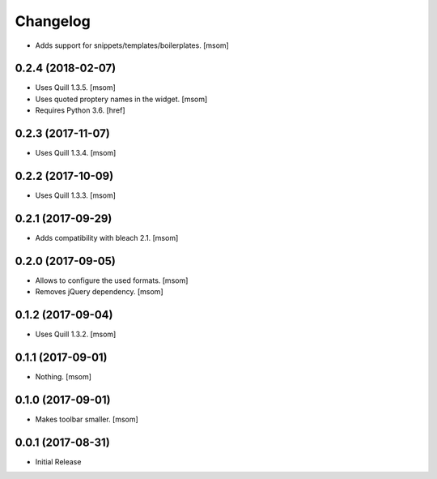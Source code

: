 Changelog
---------

- Adds support for snippets/templates/boilerplates.
  [msom]

0.2.4 (2018-02-07)
~~~~~~~~~~~~~~~~~~~~~

- Uses Quill 1.3.5.
  [msom]

- Uses quoted proptery names in the widget.
  [msom]

- Requires Python 3.6.
  [href]

0.2.3 (2017-11-07)
~~~~~~~~~~~~~~~~~~~~~

- Uses Quill 1.3.4.
  [msom]

0.2.2 (2017-10-09)
~~~~~~~~~~~~~~~~~~~~~

- Uses Quill 1.3.3.
  [msom]

0.2.1 (2017-09-29)
~~~~~~~~~~~~~~~~~~~~~

- Adds compatibility with bleach 2.1.
  [msom]

0.2.0 (2017-09-05)
~~~~~~~~~~~~~~~~~~~~~

- Allows to configure the used formats.
  [msom]

- Removes jQuery dependency.
  [msom]

0.1.2 (2017-09-04)
~~~~~~~~~~~~~~~~~~~~~

- Uses Quill 1.3.2.
  [msom]

0.1.1 (2017-09-01)
~~~~~~~~~~~~~~~~~~~~~
- Nothing.
  [msom]

0.1.0 (2017-09-01)
~~~~~~~~~~~~~~~~~~~~~

- Makes toolbar smaller.
  [msom]

0.0.1 (2017-08-31)
~~~~~~~~~~~~~~~~~~~~~

- Initial Release
